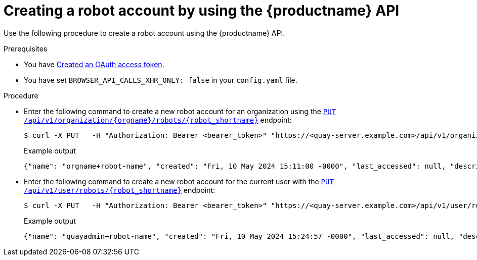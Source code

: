 
// module included in the following assemblies:

// * use_quay/master.adoc
// * quay_io/master.adoc
:_content-type: CONCEPT
[id="creating-robot-account-api"]
= Creating a robot account by using the {productname} API

Use the following procedure to create a robot account using the {productname} API.

.Prerequisites

* You have link:https://access.redhat.com/documentation/en-us/red_hat_quay/3/html-single/red_hat_quay_api_guide/index#creating-oauth-access-token[Created an OAuth access token].
* You have set `BROWSER_API_CALLS_XHR_ONLY: false` in your `config.yaml` file.

.Procedure

* Enter the following command to create a new robot account for an organization using the link:https://docs.redhat.com/en/documentation/red_hat_quay/3/html-single/red_hat_quay_api_guide/index#createorgrobot[`PUT /api/v1/organization/{orgname}/robots/{robot_shortname}`] endpoint:
+
[source,terminal]
----
$ curl -X PUT   -H "Authorization: Bearer <bearer_token>" "https://<quay-server.example.com>/api/v1/organization/<organization_name>/robots/<robot_name>"
----
+
Example output
+
[source,terminal]
----
{"name": "orgname+robot-name", "created": "Fri, 10 May 2024 15:11:00 -0000", "last_accessed": null, "description": "", "token": "<example_secret>", "unstructured_metadata": null}
----

* Enter the following command to create a new robot account for the current user with the link:https://docs.redhat.com/en/documentation/red_hat_quay/3/html-single/red_hat_quay_api_guide/index#createuserrobot[`PUT /api/v1/user/robots/{robot_shortname}`] endpoint:
+
[source,terminal]
----
$ curl -X PUT   -H "Authorization: Bearer <bearer_token>" "https://<quay-server.example.com>/api/v1/user/robots/<robot_name>"
----
+
Example output
+
[source,terminal]
----
{"name": "quayadmin+robot-name", "created": "Fri, 10 May 2024 15:24:57 -0000", "last_accessed": null, "description": "", "token": "<example_secret>", "unstructured_metadata": null}
----